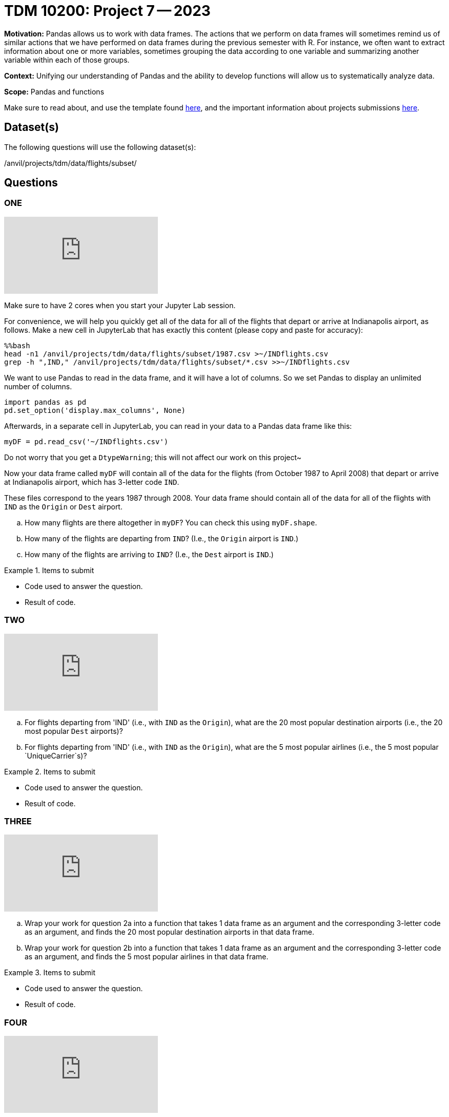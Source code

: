 = TDM 10200: Project 7 -- 2023

**Motivation:** Pandas allows us to work with data frames.  The actions that we perform on data frames will sometimes remind us of similar actions that we have performed on data frames during the previous semester with R.  For instance, we often want to extract information about one or more variables, sometimes grouping the data according to one variable and summarizing another variable within each of those groups.

**Context:**  Unifying our understanding of Pandas and the ability to develop functions will allow us to systematically analyze data.

**Scope:** Pandas and functions

Make sure to read about, and use the template found xref:templates.adoc[here], and the important information about projects submissions xref:submissions.adoc[here].

== Dataset(s)

The following questions will use the following dataset(s):

/anvil/projects/tdm/data/flights/subset/


== Questions

=== ONE

++++
<iframe id="kaltura_player" src="https://cdnapisec.kaltura.com/p/983291/sp/98329100/embedIframeJs/uiconf_id/29134031/partner_id/983291?iframeembed=true&playerId=kaltura_player&entry_id=1_519zugby&flashvars[streamerType]=auto&amp;flashvars[localizationCode]=en&amp;flashvars[leadWithHTML5]=true&amp;flashvars[sideBarContainer.plugin]=true&amp;flashvars[sideBarContainer.position]=left&amp;flashvars[sideBarContainer.clickToClose]=true&amp;flashvars[chapters.plugin]=true&amp;flashvars[chapters.layout]=vertical&amp;flashvars[chapters.thumbnailRotator]=false&amp;flashvars[streamSelector.plugin]=true&amp;flashvars[EmbedPlayer.SpinnerTarget]=videoHolder&amp;flashvars[dualScreen.plugin]=true&amp;flashvars[Kaltura.addCrossoriginToIframe]=true&amp;&wid=1_aheik41m" allowfullscreen webkitallowfullscreen mozAllowFullScreen allow="autoplay *; fullscreen *; encrypted-media *" sandbox="allow-downloads allow-forms allow-same-origin allow-scripts allow-top-navigation allow-pointer-lock allow-popups allow-modals allow-orientation-lock allow-popups-to-escape-sandbox allow-presentation allow-top-navigation-by-user-activation" frameborder="0" title="TDM 10100 Project 13 Question 1"></iframe>
++++

Make sure to have 2 cores when you start your Jupyter Lab session.

For convenience, we will help you quickly get all of the data for all of the flights that depart or arrive at Indianapolis airport, as follows.  Make a new cell in JupyterLab that has exactly this content (please copy and paste for accuracy):

[source,bash]
----
%%bash
head -n1 /anvil/projects/tdm/data/flights/subset/1987.csv >~/INDflights.csv
grep -h ",IND," /anvil/projects/tdm/data/flights/subset/*.csv >>~/INDflights.csv
----

We want to use Pandas to read in the data frame, and it will have a lot of columns.  So we set Pandas to display an unlimited number of columns.

[source,python]
----
import pandas as pd
pd.set_option('display.max_columns', None)
----

Afterwards, in a separate cell in JupyterLab, you can read in your data to a Pandas data frame like this:

[source,python]
----
myDF = pd.read_csv('~/INDflights.csv')
----

Do not worry that you get a `DtypeWarning`; this will not affect our work on this project~

Now your data frame called `myDF` will contain all of the data for the flights (from October 1987 to April 2008) that depart or arrive at Indianapolis airport, which has 3-letter code `IND`.

These files correspond to the years 1987 through 2008.  Your data frame should contain all of the data for all of the flights with `IND` as the `Origin` or `Dest` airport.

[loweralpha]
.. How many flights are there altogether in `myDF`?  You can check this using `myDF.shape`.
.. How many of the flights are departing from `IND`?  (I.e., the `Origin` airport is `IND`.)
.. How many of the flights are arriving to `IND`?  (I.e., the `Dest` airport is `IND`.)


.Items to submit
====
- Code used to answer the question. 
- Result of code.
====



=== TWO

++++
<iframe id="kaltura_player" src="https://cdnapisec.kaltura.com/p/983291/sp/98329100/embedIframeJs/uiconf_id/29134031/partner_id/983291?iframeembed=true&playerId=kaltura_player&entry_id=1_fk0y5fmw&flashvars[streamerType]=auto&amp;flashvars[localizationCode]=en&amp;flashvars[leadWithHTML5]=true&amp;flashvars[sideBarContainer.plugin]=true&amp;flashvars[sideBarContainer.position]=left&amp;flashvars[sideBarContainer.clickToClose]=true&amp;flashvars[chapters.plugin]=true&amp;flashvars[chapters.layout]=vertical&amp;flashvars[chapters.thumbnailRotator]=false&amp;flashvars[streamSelector.plugin]=true&amp;flashvars[EmbedPlayer.SpinnerTarget]=videoHolder&amp;flashvars[dualScreen.plugin]=true&amp;flashvars[Kaltura.addCrossoriginToIframe]=true&amp;&wid=1_aheik41m" allowfullscreen webkitallowfullscreen mozAllowFullScreen allow="autoplay *; fullscreen *; encrypted-media *" sandbox="allow-downloads allow-forms allow-same-origin allow-scripts allow-top-navigation allow-pointer-lock allow-popups allow-modals allow-orientation-lock allow-popups-to-escape-sandbox allow-presentation allow-top-navigation-by-user-activation" frameborder="0" title="TDM 10100 Project 13 Question 1"></iframe>
++++

[loweralpha]
.. For flights departing from 'IND' (i.e., with `IND` as the `Origin`), what are the 20 most popular destination airports (i.e., the 20 most popular `Dest` airports)?
.. For flights departing from 'IND' (i.e., with `IND` as the `Origin`), what are the 5 most popular airlines (i.e., the 5 most popular `UniqueCarrier`s)?


.Items to submit
====
- Code used to answer the question. 
- Result of code.
====


=== THREE

++++
<iframe id="kaltura_player" src="https://cdnapisec.kaltura.com/p/983291/sp/98329100/embedIframeJs/uiconf_id/29134031/partner_id/983291?iframeembed=true&playerId=kaltura_player&entry_id=1_70sjpwvv&flashvars[streamerType]=auto&amp;flashvars[localizationCode]=en&amp;flashvars[leadWithHTML5]=true&amp;flashvars[sideBarContainer.plugin]=true&amp;flashvars[sideBarContainer.position]=left&amp;flashvars[sideBarContainer.clickToClose]=true&amp;flashvars[chapters.plugin]=true&amp;flashvars[chapters.layout]=vertical&amp;flashvars[chapters.thumbnailRotator]=false&amp;flashvars[streamSelector.plugin]=true&amp;flashvars[EmbedPlayer.SpinnerTarget]=videoHolder&amp;flashvars[dualScreen.plugin]=true&amp;flashvars[Kaltura.addCrossoriginToIframe]=true&amp;&wid=1_aheik41m" allowfullscreen webkitallowfullscreen mozAllowFullScreen allow="autoplay *; fullscreen *; encrypted-media *" sandbox="allow-downloads allow-forms allow-same-origin allow-scripts allow-top-navigation allow-pointer-lock allow-popups allow-modals allow-orientation-lock allow-popups-to-escape-sandbox allow-presentation allow-top-navigation-by-user-activation" frameborder="0" title="TDM 10100 Project 13 Question 1"></iframe>
++++

[loweralpha]
.. Wrap your work for question 2a into a function that takes 1 data frame as an argument and the corresponding 3-letter code as an argument, and finds the 20 most popular destination airports in that data frame.
.. Wrap your work for question 2b into a function that takes 1 data frame as an argument and the corresponding 3-letter code as an argument, and finds the 5 most popular airlines in that data frame.


.Items to submit
====
- Code used to answer the question. 
- Result of code.
====



=== FOUR

++++
<iframe id="kaltura_player" src="https://cdnapisec.kaltura.com/p/983291/sp/98329100/embedIframeJs/uiconf_id/29134031/partner_id/983291?iframeembed=true&playerId=kaltura_player&entry_id=1_dhniyjtg&flashvars[streamerType]=auto&amp;flashvars[localizationCode]=en&amp;flashvars[leadWithHTML5]=true&amp;flashvars[sideBarContainer.plugin]=true&amp;flashvars[sideBarContainer.position]=left&amp;flashvars[sideBarContainer.clickToClose]=true&amp;flashvars[chapters.plugin]=true&amp;flashvars[chapters.layout]=vertical&amp;flashvars[chapters.thumbnailRotator]=false&amp;flashvars[streamSelector.plugin]=true&amp;flashvars[EmbedPlayer.SpinnerTarget]=videoHolder&amp;flashvars[dualScreen.plugin]=true&amp;flashvars[Kaltura.addCrossoriginToIframe]=true&amp;&wid=1_aheik41m" allowfullscreen webkitallowfullscreen mozAllowFullScreen allow="autoplay *; fullscreen *; encrypted-media *" sandbox="allow-downloads allow-forms allow-same-origin allow-scripts allow-top-navigation allow-pointer-lock allow-popups allow-modals allow-orientation-lock allow-popups-to-escape-sandbox allow-presentation allow-top-navigation-by-user-activation" frameborder="0" title="TDM 10100 Project 13 Question 1"></iframe>
++++

Test your functions from question 3a and 3b on a couple of other airports.  Hint:  If we use huge airports, we likely will not have enough member in Pandas and our kernel might crash.  So we will consider some midsize airports for testing the functions.  Test your functions from questions 3a and 3b on Jacksonville (`JAX`) and Buffalo (`BUF`).


.Items to submit
====
- Code used to answer the question. 
- Result of code.
====



[NOTE]
====
TA applications for The Data Mine are currently being accepted. Please visit us https://purdue.ca1.qualtrics.com/jfe/form/SV_08IIpwh19umLvbE[here] to apply!
====


[WARNING]
====
_Please_ make sure to double check that your submission is complete, and contains all of your code and output before submitting. If you are on a spotty internet connection, it is recommended to download your submission after submitting it to make sure what you _think_ you submitted, was what you _actually_ submitted.
                                                                                                                             
In addition, please review our xref:submissions.adoc[submission guidelines] before submitting your project.
====